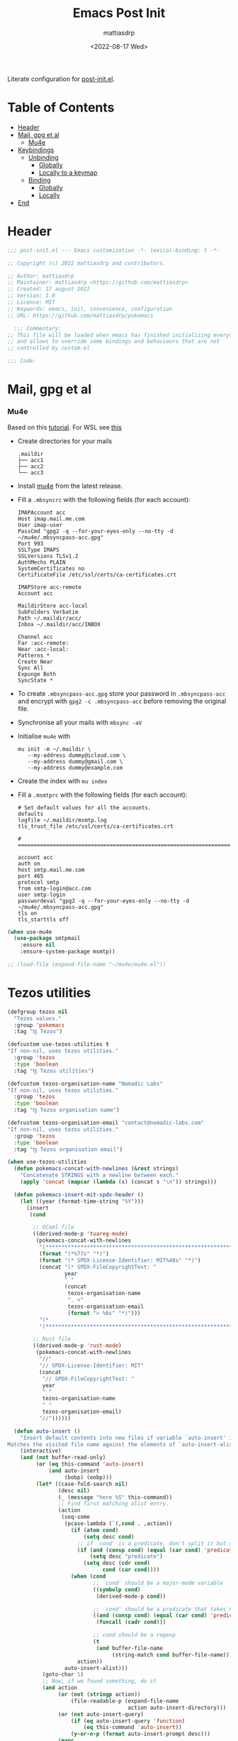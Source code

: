 #+title: Emacs Post Init
#+author: mattiasdrp
#+date: <2022-08-17 Wed>
#+language: en_US
#+property: header-args :results silent :exports code :tangle yes

#+AUTO_TANGLE: t
#+keywords: Emacs

Literate configuration for [[file:post-custom.el][post-init.el]].

* Table of Contents
:PROPERTIES:
:TOC:      :include all :ignore this
:END:

:CONTENTS:
- [[#header][Header]]
- [[#mail-gpg-et-al][Mail, gpg et al]]
  - [[#mu4e][Mu4e]]
- [[#keybindings][Keybindings]]
  - [[#unbinding][Unbinding]]
    - [[#globally][Globally]]
    - [[#locally-to-a-keymap][Locally to a keymap]]
  - [[#binding][Binding]]
    - [[#globally][Globally]]
    - [[#locally][Locally]]
- [[#end][End]]
:END:

* Header
:PROPERTIES:
:CUSTOM_ID: header
:END:

#+begin_src emacs-lisp
  ;;; post-init.el --- Emacs customization -*- lexical-binding: t -*-

  ;; Copyright (c) 2022 mattiasdrp and contributors.

  ;; Author: mattiasdrp
  ;; Maintainer: mattiasdrp <https://github.com/mattiasdrp>
  ;; Created: 17 august 2022
  ;; Version: 1.0
  ;; Licence: MIT
  ;; Keywords: emacs, init, convenience, configuration
  ;; URL: https://github.com/mattiasdrp/pokemacs

    ;;; Commentary:
  ;; This file will be loaded when emacs has finished initializing everything
  ;; and allows to override some bindings and behaviours that are not
  ;; controlled by custom.el

  ;;; Code:

#+end_src

* Mail, gpg et al
:PROPERTIES:
:CUSTOM_ID: mail-gpg-et-al
:END:

*** Mu4e
:PROPERTIES:
:CUSTOM_ID: mu4e
:END:

Based on this [[https://macowners.club/posts/email-emacs-mu4e-macos/#setup-msmtp-for-sending][tutorial]].
For WSL see [[https://www.39digits.com/signed-git-commits-on-wsl2-using-visual-studio-code][this]]

- Create directories for your mails
    #+BEGIN_SRC shell :tangle no
      .maildir
      ├── acc1
      ├── acc2
      └── acc3
    #+END_SRC

- Install [[https://www.djcbsoftware.nl/code/mu/mu4e/Installation.html][mu4e]] from the latest release.

- Fill a ~.mbsyncrc~ with the following fields (for each account):
    #+BEGIN_SRC shell :tangle no
      IMAPAccount acc
      Host imap.mail.me.com
      User imap-user
      PassCmd "gpg2 -q --for-your-eyes-only --no-tty -d ~/mu4e/.mbsyncpass-acc.gpg"
      Port 993
      SSLType IMAPS
      SSLVersions TLSv1.2
      AuthMechs PLAIN
      SystemCertificates no
      CertificateFile /etc/ssl/certs/ca-certificates.crt

      IMAPStore acc-remote
      Account acc

      MaildirStore acc-local
      SubFolders Verbatim
      Path ~/.maildir/acc/
      Inbox ~/.maildir/acc/INBOX

      Channel acc
      Far :acc-remote:
      Near :acc-local:
      Patterns *
      Create Near
      Sync All
      Expunge Both
      SyncState *
    #+END_SRC

- To create ~.mbsyncpass-acc.gpg~ store your password in ~.mbsyncpass-acc~ and encrypt with ~gpg2 -c .mbsyncpass-acc~ before removing the original file.

- Synchronise all your mails with ~mbsync -aV~

- Initialise ~mu4e~ with
    #+BEGIN_SRC shell :tangle no
      mu init -m ~/.maildir \
         --my-address dummy@icloud.com \
         --my-address dummy@gmail.com \
         --my-address dummy@example.com
    #+END_SRC

- Create the index with ~mu index~

- Fill a ~.msmtprc~ with the following fields (for each account):
    #+BEGIN_SRC shell :tangle no
      # Set default values for all the accounts.
      defaults
      logfile ~/.maildir/msmtp.log
      tls_trust_file /etc/ssl/certs/ca-certificates.crt

      # ======================================================================

      account acc
      auth on
      host smtp.mail.me.com
      port 465
      protocol smtp
      from smtp-login@acc.com
      user smtp-login
      passwordeval "gpg2 -q --for-your-eyes-only --no-tty -d ~/mu4e/.mbsyncpass-acc.gpg"
      tls on
      tls_starttls off
#+END_SRC

#+BEGIN_SRC emacs-lisp
  (when use-mu4e
    (use-package smtpmail
      :ensure nil
      :ensure-system-package msmtp))

  ;; (load-file (expand-file-name "~/mu4e/mu4e.el"))
#+END_SRC

* Tezos utilities

#+begin_src emacs-lisp
  (defgroup tezos nil
    "Tezos values."
    :group 'pokemacs
    :tag "ꜩ Tezos")

  (defcustom use-tezos-utilities t
  "If non-nil, uses tezos utilities."
    :group 'tezos
    :type 'boolean
    :tag "ꜩ Tezos utilities")

  (defcustom tezos-organisation-name "Nomadic Labs"
  "If non-nil, uses tezos utilities."
    :group 'tezos
    :type 'boolean
    :tag "ꜩ Tezos organisation name")

  (defcustom tezos-organisation-email "contact@nomadic-labs.com"
  "If non-nil, uses tezos utilities."
    :group 'tezos
    :type 'boolean
    :tag "ꜩ Tezos organisation email")

  (when use-tezos-utilities
    (defun pokemacs-concat-with-newlines (&rest strings)
      "Concatenate STRINGS with a newline between each."
      (apply 'concat (mapcar (lambda (s) (concat s "\n")) strings)))

    (defun pokemacs-insert-mit-spdx-header ()
      (let ((year (format-time-string "%Y")))
        (insert
         (cond

          ;; OCaml file
          ((derived-mode-p 'tuareg-mode)
           (pokemacs-concat-with-newlines
            "(*****************************************************************************)"
            (format "(*%77s" "*)")
            (format "(* SPDX-License-Identifier: MIT%48s" "*)")
            (concat "(* SPDX-FileCopyrightText: "
                    year
                    " "
                    (concat
                     tezos-organisation-name
                     ". <"
                     tezos-organisation-email
                     (format "> %6s" "*)")))
            "(*                                                                           *)"
            "(*****************************************************************************)"))

          ;; Rust file
          ((derived-mode-p 'rust-mode)
           (pokemacs-concat-with-newlines
            "//"
            "// SPDX-License-Identifier: MIT"
            (concat
             "// SPDX-FileCopyrightText: "
             year
             " "
             tezos-organisation-name
             " "
             tezos-organisation-email)
            "//"))))))

    (defun auto-insert ()
      "Insert default contents into new files if variable `auto-insert' is non-nil.
  Matches the visited file name against the elements of `auto-insert-alist'."
      (interactive)
      (and (not buffer-read-only)
           (or (eq this-command 'auto-insert)
               (and auto-insert
                    (bobp) (eobp)))
           (let* ((case-fold-search nil)
                  (desc nil)
                  (_ (message "here %S" this-command))
                  ;; Find first matching alist entry.
                  (action
                   (seq-some
                    (pcase-lambda (`(,cond . ,action))
                      (if (atom cond)
                          (setq desc cond)
                        ;; if `cond' is a predicate, don't split it but set `desc' to a custom string
                        (if (and (consp cond) (equal (car cond) 'predicate))
                            (setq desc "predicate")
                          (setq desc (cdr cond)
                                cond (car cond))))
                      (when (cond
                             ;; `cond' should be a major-mode variable
                             ((symbolp cond)
                              (derived-mode-p cond))

                             ;; `cond' should be a predicate that takes no argument
                             ((and (consp cond) (equal (car cond) 'predicate))
                              (funcall (cadr cond)))

                             ;; cond should be a regexp
                             (t
                              (and buffer-file-name
                                   (string-match cond buffer-file-name))))
                        action))
                    auto-insert-alist)))
             (goto-char 1)
             ;; Now, if we found something, do it
             (and action
                  (or (not (stringp action))
                      (file-readable-p (expand-file-name
                                        action auto-insert-directory)))
                  (or (not auto-insert-query)
                      (if (eq auto-insert-query 'function)
                          (eq this-command 'auto-insert))
                      (y-or-n-p (format auto-insert-prompt desc)))
                  (mapc
                   (lambda (action)
                     (if (stringp action)
                         (if (file-readable-p
                              (setq action (expand-file-name
                                            action auto-insert-directory)))
                             (insert-file-contents action))
                       (save-window-excursion
                         ;; make buffer visible before skeleton or function
                         ;; which might ask the user for something
                         (switch-to-buffer (current-buffer))
                         (if (and (consp action)
                                  (not (functionp action)))
                             (skeleton-insert action)
                           (funcall action)))))
                   (if (vectorp action)
                       action
                     (vector action))))
             (and (buffer-modified-p)
                  (not (eq this-command 'auto-insert))
                  (set-buffer-modified-p (eq auto-insert t)))))
      ;; Return nil so that it could be used in
      ;; `find-file-not-found-functions', though that's probably inadvisable.
      nil)

    (defun pokemacs-get-git-repo-url ()
      "Return the URL of the Git repository for the current project."
      (interactive)
      (when-let* ((git-root (vc-git-root default-directory))
                  (remotes (with-temp-buffer
                             (let ((default-directory git-root))
                               (call-process "git" nil t nil "remote")
                               (split-string (buffer-string) "\n" t))))
                  (remote (car remotes)))
        (vc-git-repository-url default-directory remote)))

    (defun pokemacs-split-git-url (url)
      "Split a GIT URL into protocol, user and repo."
      (let ((regex "^\\(?1:https?\\|ssh\\|git\\|ftps?\\)\\(://\\|@\\)\\(\\([^/@]+\\)@\\)?\\([^/:]+\\)[/:]\\(?2:[^/:]+\\)/\\(\\(?3:[^.]+\\)\\(.git\\)?/?\\)$"))
        (let* ((_ (string-match regex url))
               (protocol (match-string 1 url))
               (org (match-string 2 url))
               (repo (match-string 3 url)))
          (list protocol org repo))))

    (defun pokemacs-tezos-repo? ()
      (when-let* ((git-url (pokemacs-get-git-repo-url))
                  (url-destructed (pokemacs-split-git-url git-url)))
        (cl-destructuring-bind (_ org repo) url-destructed
          (and (string-equal "tezos" org) (string-equal "tezos" repo)))))

    (use-package autoinsert
      :ensure nil
      ;; :after projectile
      :demand t
      :init
      (auto-insert-mode t)
      :config
      (add-to-list 'auto-insert-alist
                   '(pokemacs-tezos-repo? . pokemacs-insert-mit-spdx-header))
      (message "`auto-insert-mode' loaded")))
#+end_src

* Keybindings
:PROPERTIES:
:CUSTOM_ID: keybindings
:END:

** Unbinding
:PROPERTIES:
:CUSTOM_ID: unbinding
:END:

You can unbind anything you want.

*** Globally
:PROPERTIES:
:CUSTOM_ID: globally
:END:

#+begin_src emacs-lisp
  ;; (general-unbind
  ;;   "C-o"
  ;;   )
#+end_src

*** Locally to a keymap
:PROPERTIES:
:CUSTOM_ID: locally-to-a-keymap
:END:

(notice the quote before the name of the map)

#+begin_src emacs-lisp
  ;; (general-unbind
  ;;   :keymaps 'tuareg-mode-map
  ;;   "C-c TAB"
  ;;   )
#+end_src

** Binding
:PROPERTIES:
:CUSTOM_ID: binding
:END:

You can bind anything you want.

*** Globally
:PROPERTIES:
:CUSTOM_ID: globally
:END:

#+begin_src emacs-lisp
  ;; (general-define-key
  ;;  "C-x 1"                 'delete-other-windows
  ;;  )
#+end_src

Grouped under a prefix, allowing to define multiple keybindings under the same prefix without having to rewrite the prefix.

#+begin_src emacs-lisp
  ;; (general-define-key
  ;;  :prefix "M-z"
  ;;  "w"                       'mdrp/resize-window-width
  ;;  "h"                       'mdrp/resize-window-height)
#+end_src

*** Locally
:PROPERTIES:
:CUSTOM_ID: locally
:END:

(notice the quote before the name of the map)

#+begin_src emacs-lisp
  ;; (general-define-key
  ;;  :keymaps 'tuareg-mode-map
  ;;  "C-x M-1"                 'delete-other-windows
  ;;  )
#+end_src

You can obviously combine ~:keymaps~ and ~:prefix~

* End
:PROPERTIES:
:CUSTOM_ID: end
:END:

#+begin_src emacs-lisp
  (provide 'post-init)
  ;;;;;;;;;;;;;;;;;;;;;;;;;;;;;;;;;;;;;;;;;;;;;;;;;;;;;;;;;;;;;;;;;;;;;;
  ;;; post-init.el ends here
#+end_src
